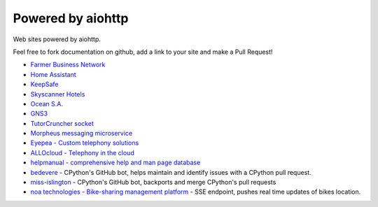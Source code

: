 .. _aiohttp-powered-by:

Powered by aiohttp
==================

Web sites powered by aiohttp.

Feel free to fork documentation on github, add a link to your site and
make a Pull Request!

* `Farmer Business Network <https://www.farmersbusinessnetwork.com>`_
* `Home Assistant <https://home-assistant.io>`_
* `KeepSafe <https://www.getkeepsafe.com/>`_
* `Skyscanner Hotels <https://www.skyscanner.net/hotels>`_
* `Ocean S.A. <https://ocean.io/>`_
* `GNS3 <http://gns3.com>`_
* `TutorCruncher socket <https://tutorcruncher.com/features/tutorcruncher-socket/>`_
* `Morpheus messaging microservice <https://github.com/tutorcruncher/morpheus>`_
* `Eyepea - Custom telephony solutions <http://www.eyepea.eu>`_
* `ALLOcloud - Telephony in the cloud <https://www.allocloud.com>`_
* `helpmanual - comprehensive help and man page database <https://helpmanual.io/>`_
* `bedevere <https://github.com/python/bedevere>`_ - CPython's GitHub bot, helps maintain and identify issues with a CPython pull request.
* `miss-islington <https://github.com/python/miss-islington>`_ - CPython's GitHub bot, backports and merge CPython's pull requests
* `noa technologies - Bike-sharing management platform <https://noa.one/>`_ - SSE endpoint, pushes real time updates of bikes location.
